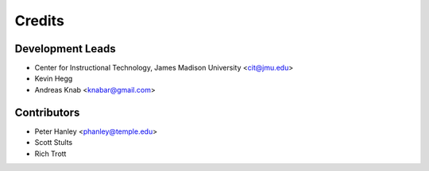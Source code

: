 =======
Credits
=======

Development Leads
-----------------

* Center for Instructional Technology, James Madison University <cit@jmu.edu>
* Kevin Hegg
* Andreas Knab <knabar@gmail.com>


Contributors
------------

* Peter Hanley <phanley@temple.edu>
* Scott Stults
* Rich Trott

